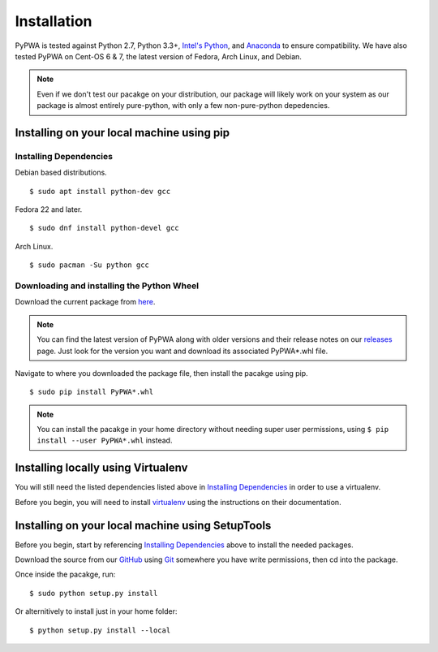 .. _installing-pypwa:

.. _Intel's Python: https://software.intel.com/en-us/intel-distribution-for-python
.. _virtualenv: https://virtualenv.pypa.io/en/stable/installation/
.. _Git: https://git-scm.com/book/en/v2/Getting-Started-Installing-Git
.. _GitHub: https://github.com/JeffersonLab/PyPWA
.. _here: https://github.com/JeffersonLab/PyPWA/releases/download/v2.0.0-rc5/PyPWA-2.0.0rc5-py2.py3-none-any.whl
.. _releases: https://github.com/JeffersonLab/PyPWA/releases
.. _Anaconda: https://www.continuum.io/downloads


Installation
=============
PyPWA is tested against Python 2.7, Python 3.3+, `Intel's Python`_, and `Anaconda`_ to ensure compatibility.
We have also tested PyPWA on Cent-OS 6 & 7, the latest version of Fedora, Arch Linux, and Debian.

.. note::
   Even if we don't test our pacakge on your distribution, our package will likely work on your system as our package is almost entirely pure-python, with only a few non-pure-python depedencies.


Installing on your local machine using pip
----------------------------------------

Installing Dependencies
^^^^^^^^^^^^^^^^^^^^^^

Debian based distributions.
::
   $ sudo apt install python-dev gcc

Fedora 22 and later.
::
   $ sudo dnf install python-devel gcc

Arch Linux.
::
   $ sudo pacman -Su python gcc

Downloading and installing the Python Wheel
^^^^^^^^^^^^^^^^^^^^^^^^^^^^^^^^^^^^^^^^^^^
Download the current package from `here`_.

.. note::
   You can find the latest version of PyPWA along with older versions and their release notes on our `releases`_ page. Just look for the version you want and download its associated PyPWA*.whl file.


Navigate to where you downloaded the package file, then install the pacakge using pip.
::
   $ sudo pip install PyPWA*.whl

.. note::
   You can install the pacakge in your home directory without needing super user permissions, using ``$ pip install --user PyPWA*.whl`` instead.


Installing locally using Virtualenv
-----------------------------------
You will still need the listed dependencies listed above in `Installing Dependencies`_ in order to use a virtualenv.

Before you begin, you will need to install `virtualenv`_ using the instructions on their documentation.

  

Installing on your local machine using SetupTools
-------------------------------------------------

Before you begin, start by referencing `Installing Dependencies`_ above to install the needed packages.

Download the source from our `GitHub`_ using `Git`_ somewhere you have write permissions, then cd into the package.

Once inside the pacakge, run:
::
   $ sudo python setup.py install

Or alternitively to install just in your home folder:
::
   $ python setup.py install --local

